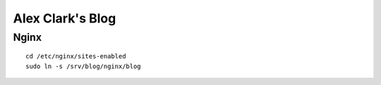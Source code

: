 Alex Clark's Blog
=================

Nginx
-----

::

    cd /etc/nginx/sites-enabled
    sudo ln -s /srv/blog/nginx/blog
